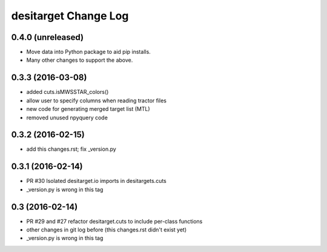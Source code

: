 =====================
desitarget Change Log
=====================

0.4.0 (unreleased)
------------------

* Move data into Python package to aid pip installs.
* Many other changes to support the above.

0.3.3 (2016-03-08)
------------------

* added cuts.isMWSSTAR_colors()
* allow user to specify columns when reading tractor files
* new code for generating merged target list (MTL)
* removed unused npyquery code

0.3.2 (2016-02-15)
------------------

* add this changes.rst; fix _version.py

0.3.1 (2016-02-14)
------------------

* PR #30 Isolated desitarget.io imports in desitargets.cuts
* _version.py is wrong in this tag

0.3 (2016-02-14)
------------------

* PR #29 and #27 refactor desitarget.cuts to include per-class functions
* other changes in git log before (this changes.rst didn't exist yet)
* _version.py is wrong in this tag
